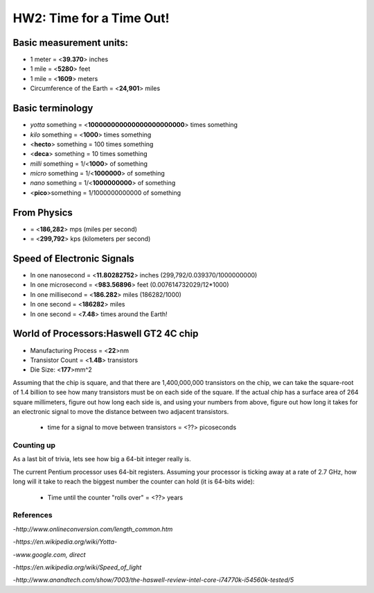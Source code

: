 
HW2: Time for a Time Out! 
#########################
.. Mike Awad

Basic measurement units:
========================
- 1 meter = <**39.370**> inches 
- 1 mile = <**5280**> feet 
- 1 mile = <**1609**> meters
- Circumference of the Earth = <**24,901**> miles 

Basic terminology
=================
* `yotta` something = <**100000000000000000000000**> times something 
* `kilo` something = <**1000**> times something
* <**hecto**> something = 100 times something
* <**deca**> something = 10 times something
* `milli` something = 1/<**1000**> of something
* `micro` something = 1/<**1000000**> of something
* `nano` something = 1/<**1000000000**> of something
* <**pico**>something = 1/1000000000000 of something

From Physics
============
* = <**186,282**> mps (miles per second)
* = <**299,792**> kps (kilometers per second)

Speed of Electronic Signals
===========================
* In one nanosecond = <**11.80282752**> inches (299,792/0.039370/1000000000)
* In one microsecond = <**983.56896**> feet (0.007614732029/12*1000)
* In one millisecond = <**186.282**> miles  (186282/1000)
* In one second = <**186282**> miles
* In one second = <**7.48**> times around the Earth!

World of Processors:Haswell GT2 4C chip
=======================================
* Manufacturing Process = <**22**>nm
* Transistor Count = <**1.4B**> transistors
* Die Size: <**177**>mm^2

Assuming that the chip is square, and that there are 1,400,000,000 transistors
on the chip, we can take the square-root of 1.4 billion to see how many
transistors must be on each side of the square. If the actual chip has a
surface area of 264 square millimeters, figure out how long each side is, and
using your numbers from above, figure out how long it takes for an electronic
signal to move the distance between two adjacent transistors.

    * time for a signal to move between transistors = <??> picoseconds

Counting up
***********

As a last bit of trivia, lets see how big a 64-bit integer really is.

The current Pentium processor uses 64-bit registers. Assuming your processor is
ticking away at a rate of 2.7 GHz, how long will it take to reach the biggest
number the counter can hold (it is 64-bits wide):

    * Time until the counter "rolls over" = <??> years

References
**********
-*http://www.onlineconversion.com/length_common.htm*

-*https://en.wikipedia.org/wiki/Yotta-*

-*www.google.com, direct*

-*https://en.wikipedia.org/wiki/Speed_of_light*

-*http://www.anandtech.com/show/7003/the-haswell-review-intel-core-i74770k-i54560k-tested/5*

